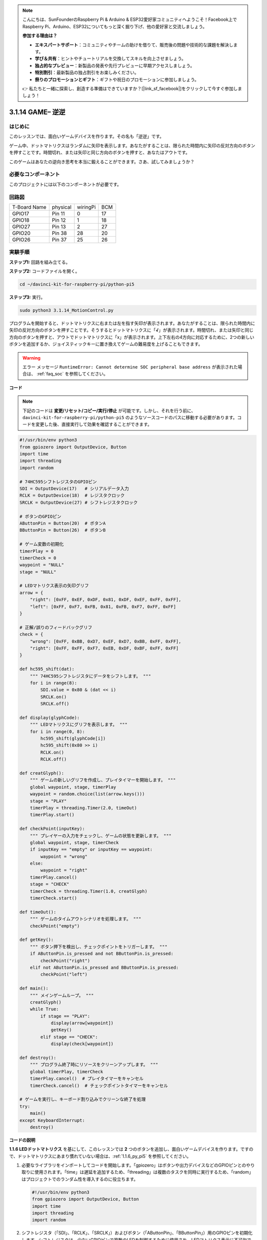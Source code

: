 .. note::

    こんにちは、SunFounderのRaspberry Pi & Arduino & ESP32愛好家コミュニティへようこそ！Facebook上でRaspberry Pi、Arduino、ESP32についてもっと深く掘り下げ、他の愛好家と交流しましょう。

    **参加する理由は？**

    - **エキスパートサポート**：コミュニティやチームの助けを借りて、販売後の問題や技術的な課題を解決します。
    - **学び＆共有**：ヒントやチュートリアルを交換してスキルを向上させましょう。
    - **独占的なプレビュー**：新製品の発表や先行プレビューに早期アクセスしましょう。
    - **特別割引**：最新製品の独占割引をお楽しみください。
    - **祭りのプロモーションとギフト**：ギフトや祝日のプロモーションに参加しましょう。

    👉 私たちと一緒に探索し、創造する準備はできていますか？[|link_sf_facebook|]をクリックして今すぐ参加しましょう！

.. _3.1.14_py_pi5:

3.1.14 GAME– 逆逆
===================

はじめに
--------------------

このレッスンでは、面白いゲームデバイスを作ります。その名も「逆逆」です。

ゲーム中、ドットマトリクスはランダムに矢印を表示します。あなたがすることは、限られた時間内に矢印の反対方向のボタンを押すことです。時間切れ、または矢印と同じ方向のボタンを押すと、あなたはアウトです。

このゲームはあなたの逆向き思考を本当に鍛えることができます。さあ、試してみましょうか？

必要なコンポーネント
------------------------------

このプロジェクトには以下のコンポーネントが必要です。

.. image:: ../python_pi5/img/3.1.14_game_not_not_list.png
    :width: 800
    :align: center

回路図
-----------------------

============ ======== ======== ===
T-Board Name physical wiringPi BCM
GPIO17       Pin 11   0        17
GPIO18       Pin 12   1        18
GPIO27       Pin 13   2        27
GPIO20       Pin 38   28       20
GPIO26       Pin 37   25       26
============ ======== ======== ===

.. image:: ../python_pi5/img/3.1.14_game_not_not_schematic.png
   :align: center

実験手順
-----------------------

**ステップ1:** 回路を組み立てる。

.. image:: ../python_pi5/img/3.1.14_game_not_not_circuit.png

**ステップ2:** コードファイルを開く。

.. raw:: html

   <run></run>

.. code-block::

    cd ~/davinci-kit-for-raspberry-pi/python-pi5

**ステップ3:** 実行。

.. raw:: html

   <run></run>

.. code-block::

    sudo python3 3.1.14_MotionControl.py

プログラムを開始すると、ドットマトリクスに右または左を指す矢印が表示されます。あなたがすることは、限られた時間内に矢印の反対方向のボタンを押すことです。そうするとドットマトリクスに「**√**」が表示されます。時間切れ、または矢印と同じ方向のボタンを押すと、アウトでドットマトリクスに「x」が表示されます。上下左右の4方向に対応するために、2つの新しいボタンを追加するか、ジョイスティックキーに置き換えてゲームの難易度を上げることもできます。

.. warning::

    エラー メッセージ ``RuntimeError: Cannot determine SOC peripheral base address`` が表示された場合は、 :ref:`faq_soc` を参照してください。

**コード**

.. note::

    下記のコードは **変更/リセット/コピー/実行/停止** が可能です。しかし、それを行う前に、 ``davinci-kit-for-raspberry-pi/python-pi5`` のようなソースコードのパスに移動する必要があります。コードを変更した後、直接実行して効果を確認することができます。

.. raw:: html

    <run></run>

.. code-block:: python

   #!/usr/bin/env python3
   from gpiozero import OutputDevice, Button
   import time
   import threading
   import random

   # 74HC595シフトレジスタのGPIOピン
   SDI = OutputDevice(17)   # シリアルデータ入力
   RCLK = OutputDevice(18)  # レジスタクロック
   SRCLK = OutputDevice(27) # シフトレジスタクロック

   # ボタンのGPIOピン
   AButtonPin = Button(20)  # ボタンA
   BButtonPin = Button(26)  # ボタンB

   # ゲーム変数の初期化
   timerPlay = 0
   timerCheck = 0
   waypoint = "NULL"
   stage = "NULL"

   # LEDマトリクス表示の矢印グリフ
   arrow = {
       "right": [0xFF, 0xEF, 0xDF, 0x81, 0xDF, 0xEF, 0xFF, 0xFF],
       "left": [0xFF, 0xF7, 0xFB, 0x81, 0xFB, 0xF7, 0xFF, 0xFF]
   }

   # 正解/誤りのフィードバックグリフ
   check = {
       "wrong": [0xFF, 0xBB, 0xD7, 0xEF, 0xD7, 0xBB, 0xFF, 0xFF],
       "right": [0xFF, 0xFF, 0xF7, 0xEB, 0xDF, 0xBF, 0xFF, 0xFF]
   }

   def hc595_shift(dat):
       """ 74HC595シフトレジスタにデータをシフトします。 """
       for i in range(8):
           SDI.value = 0x80 & (dat << i)
           SRCLK.on()
           SRCLK.off()

   def display(glyphCode):
       """ LEDマトリクスにグリフを表示します。 """
       for i in range(0, 8):
           hc595_shift(glyphCode[i])
           hc595_shift(0x80 >> i)
           RCLK.on()
           RCLK.off()

   def creatGlyph():
       """ ゲームの新しいグリフを作成し、プレイタイマーを開始します。 """
       global waypoint, stage, timerPlay
       waypoint = random.choice(list(arrow.keys()))
       stage = "PLAY"
       timerPlay = threading.Timer(2.0, timeOut)
       timerPlay.start()

   def checkPoint(inputKey):
       """ プレイヤーの入力をチェックし、ゲームの状態を更新します。 """
       global waypoint, stage, timerCheck
       if inputKey == "empty" or inputKey == waypoint:
           waypoint = "wrong"
       else:
           waypoint = "right"
       timerPlay.cancel()
       stage = "CHECK"
       timerCheck = threading.Timer(1.0, creatGlyph)
       timerCheck.start()

   def timeOut():
       """ ゲームのタイムアウトシナリオを処理します。 """
       checkPoint("empty")

   def getKey():
       """ ボタン押下を検出し、チェックポイントをトリガーします。 """
       if AButtonPin.is_pressed and not BButtonPin.is_pressed:
           checkPoint("right")
       elif not AButtonPin.is_pressed and BButtonPin.is_pressed:
           checkPoint("left")

   def main():
       """ メインゲームループ。 """
       creatGlyph()
       while True:
           if stage == "PLAY":
               display(arrow[waypoint])
               getKey()
           elif stage == "CHECK":
               display(check[waypoint])

   def destroy():
       """ プログラム終了時にリソースをクリーンアップします。 """
       global timerPlay, timerCheck
       timerPlay.cancel()  # プレイタイマーをキャンセル
       timerCheck.cancel()  # チェックポイントタイマーをキャンセル

   # ゲームを実行し、キーボード割り込みでクリーンな終了を処理
   try:
       main()
   except KeyboardInterrupt:
       destroy()


**コードの説明**

**1.1.6 LEDドットマトリクス** を基にして、このレッスンでは **2** つのボタンを追加し、面白いゲームデバイスを作ります。ですので、ドットマトリクスにあまり慣れていない場合は、:ref:`1.1.6_py_pi5` を参照してください。

#. 必要なライブラリをインポートしてコードを開始します。「gpiozero」はボタンや出力デバイスなどのGPIOピンとのやり取りに使用されます。「time」は遅延を追加するため、「threading」は複数のタスクを同時に実行するため、「random」はプロジェクトでのランダム性を導入するのに役立ちます。

   .. code-block:: python

       #!/usr/bin/env python3
       from gpiozero import OutputDevice, Button
       import time
       import threading
       import random

#. シフトレジスタ（「SDI」、「RCLK」、「SRCLK」）およびボタン（「AButtonPin」、「BButtonPin」）用のGPIOピンを初期化します。シフトレジスタは、少ないGPIOピンで複数のLEDを制御するために使用され、LEDマトリクス表示に不可欠です。

   .. code-block:: python

       # 74HC595シフトレジスタのGPIOピン
       SDI = OutputDevice(17)   # シリアルデータ入力
       RCLK = OutputDevice(18)  # レジスタクロック
       SRCLK = OutputDevice(27) # シフトレジスタクロック

       # ボタンのGPIOピン
       AButtonPin = Button(20)  # ボタンA
       BButtonPin = Button(26)  # ボタンB

#. ゲームロジックに使用される変数、例えばタイマーやゲーム状態指標を初期化します。

   .. code-block:: python

       # ゲーム変数の初期化
       timerPlay = 0
       timerCheck = 0
       waypoint = "NULL"
       stage = "NULL"

#. LEDマトリクスに表示する矢印とフィードバック（正解/誤り）のバイナリパターンを定義します。各配列要素はLEDマトリクスの行を表し、「1」と「0」はそれぞれLEDがオンまたはオフであることを示します。

   .. code-block:: python

       # LEDマトリクス表示の矢印グリフ
       arrow = {
           "right": [0xFF, 0xEF, 0xDF, 0x81, 0xDF, 0xEF, 0xFF, 0xFF],
           "left": [0xFF, 0xF7, 0xFB, 0x81, 0xFB, 0xF7, 0xFF, 0xFF]
       }

       # 正解/誤りのフィードバックグリフ
       check = {
           "wrong": [0xFF, 0xBB, 0xD7, 0xEF, 0xD7, 0xBB, 0xFF, 0xFF],
           "right": [0xFF, 0xFF, 0xF7, 0xEB, 0xDF, 0xBF, 0xFF, 0xFF]
       }

#. この関数は1バイトのデータを74HC595シフトレジスタにシフトします。 ``dat`` バイトの各ビットに対して繰り返し処理を行い、 ``SDI`` ピンを高または低に設定し、 ``SRCLK`` ピンをトグルしてビットをレジスタにシフトします。

   .. code-block:: python

       def hc595_shift(dat):
           """ 74HC595シフトレジスタにデータをシフトします。 """
           for i in range(8):
               SDI.value = 0x80 & (dat << i)
               SRCLK.on()
               SRCLK.off()

#. この関数はLEDマトリクスにグリフを表示します。 ``glyphCode`` で表されるグリフの各行とその行のアドレスを ``hc595_shift`` を使用してシフトレジスタに送信し、 ``RCLK`` ピンをトグルして表示を更新します。

   .. code-block:: python

       def display(glyphCode):
           """ LEDマトリクスにグリフを表示します。 """
           for i in range(0, 8):
               hc595_shift(glyphCode[i])
               hc595_shift(0x80 >> i)
               RCLK.on()
               RCLK.off()

#. この関数はランダムに ``arrow`` 辞書からグリフを選択し、プレイタイマーを開始し、ゲームのステージを「PLAY」に設定します。ゲームでのタイミング制御には ``threading.Timer`` が使用されます。

   .. code-block:: python

       def creatGlyph():
           """ ゲームの新しいグリフを作成し、プレイタイマーを開始します。 """
           global waypoint, stage, timerPlay
           waypoint = random.choice(list(arrow.keys()))
           stage = "PLAY"
           timerPlay = threading.Timer(2.0, timeOut)
           timerPlay.start()

#. この関数はプレイヤーの入力を現在のグリフと比較します。入力が正しい場合は、waypointを「right」に設定し、そうでない場合は「wrong」に設定します。次に現在のプレイタイマーをキャンセルし、次のグリフのための新しいタイマーを開始します。

   .. code-block:: python

       def checkPoint(inputKey):
           """ プレイヤーの入力をチェックし、ゲームの状態を更新します。 """
           global waypoint, stage, timerCheck
           if inputKey == "empty" or inputKey == waypoint:
               waypoint = "wrong"
           else:
               waypoint = "right"
           timerPlay.cancel()
           stage = "CHECK"
           timerCheck = threading.Timer(1.0, creatGlyph)
           timerCheck.start()

#. この関数はゲームがタイムアウトしたときに呼び出されます。「empty」を引数として ``checkPoint`` を呼び出し、時間内にボタンが押されなかったことを示します。

   .. code-block:: python

       def timeOut():
           """ ゲームのタイムアウトシナリオを処理します。 """
           checkPoint("empty")

#. この関数はボタンの状態を確認します。「AButtonPin」が押されていて「BButtonPin」が押されていない場合は、「right」として ``checkPoint`` を呼び出します。逆に「BButtonPin」が押されていて「AButtonPin」が押されていない場合は、「left」として ``checkPoint`` を呼び出します。

   .. code-block:: python

       def getKey():
           """ ボタン押下を検出し、チェックポイントをトリガーします。 """
           if AButtonPin.is_pressed and not BButtonPin.is_pressed:
               checkPoint("right")
           elif not AButtonPin.is_pressed and BButtonPin.is_pressed:
               checkPoint("left")

#. ``main`` 関数はゲームの流れを制御します。グリフを作成して開始し、継続的にゲームのステージを確認します。"PLAY"ステージでは、現在のグリフを表示し、ボタン押下をチェックします。"CHECK"ステージでは、プレイヤーのアクションに基づいてフィードバックを表示します。

   .. code-block:: python

       def main():
           """ メインゲームループ。 """
           creatGlyph()
           while True:
               if stage == "PLAY":
                   display(arrow[waypoint])
                   getKey()
               elif stage == "CHECK":
                   display(check[waypoint])

#. この関数はプログラムが終了する際に実行中のタイマーをキャンセルし、クリーンなシャットダウンを保証します。

   .. code-block:: python

       def destroy():
           """ プログラム終了時にリソースをクリーンアップします。 """
           global timerPlay, timerCheck
           timerPlay.cancel()  # プレイタイマーをキャンセル
           timerCheck.cancel()  # チェックポイントタイマーをキャンセル

#. ゲームは ``try`` ブロックで実行されます。 ``KeyboardInterrupt`` （Ctrl+Cを押すなど）が発生した場合、例外をキャッチし、 ``destroy`` を呼び出して終了前にクリーンアップします。

   .. code-block:: python

       # ゲームを実行し、キーボード割り込みでクリーンな終了を処理
       try:
           main()
       except KeyboardInterrupt:
           destroy()
